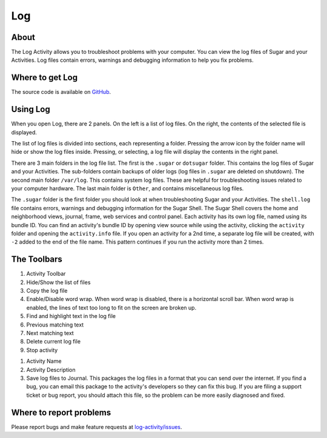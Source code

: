.. _log:

====
Log
====

About
-----

.. image :: ../images/Log0Icon.png

The Log Activity allows you to troubleshoot problems with your computer. You
can view the log files of Sugar and your Activities. Log files contain errors,
warnings and debugging information to help you fix problems.

Where to get Log
----------------

The source code is available on `GitHub <https://github.com/sugarlabs/log-activity>`__.


Using Log
---------

.. image :: ../images/Log1Main.png

When you open Log, there are 2 panels. On the left is a list of log files.
On the right, the contents of the selected file is displayed.

The list of log files is divided into sections, each representing a folder.
Pressing the arrow icon by the folder name will hide or show the log files inside.
Pressing, or selecting, a log file will display the contents in the right panel.

There are 3 main folders in the log file list. The first is the ``.sugar`` or
``dotsugar`` folder. This contains the log files of Sugar and your Activities.
The sub-folders contain backups of older logs (log files in ``.sugar`` are
deleted on shutdown). The second main folder ``/var/log``. This contains
system log files. These are helpful for troubleshooting issues related to your
computer hardware. The last main folder is ``Other``, and contains
miscellaneous log files.

The ``.sugar`` folder is the first folder you should look at when
troubleshooting Sugar and your Activities. The ``shell.log`` file contains
errors, warnings and debugging information for the Sugar Shell. The Sugar
Shell covers the home and neighborhood views, journal, frame, web services and
control panel. Each activity has its own log file, named using its bundle ID.
You can find an activity's bundle ID by opening view source while using the
activity, clicking the ``activity`` folder and opening the ``activity.info``
file. If you open an activity for a 2nd time, a separate log file will be
created, with ``-2`` added to the end of the file name. This pattern continues
if you run the activity more than 2 times.

The Toolbars
------------

.. image :: ../images/Log2Toolbar.png

1. Activity Toolbar
2. Hide/Show the list of files
3. Copy the log file
4. Enable/Disable word wrap. When word wrap is disabled, there is a horizontal
   scroll bar. When word wrap is enabled, the lines of text too long to fit on
   the screen are broken up.
5. Find and highlight text in the log file
6. Previous matching text
7. Next matching text
8. Delete current log file
9. Stop activity

.. image :: ../images/Log3ActivityToolbar.png

1. Activity Name
2. Activity Description
3. Save log files to Journal. This packages the log files in a format that you
   can send over the internet. If you find a bug, you can email this package
   to the activity's developers so they can fix this bug. If you are filing a
   support ticket or bug report, you should attach this file, so the problem
   can be more easily diagnosed and fixed.

Where to report problems
------------------------

Please report bugs and make feature requests at `log-activity/issues <https://github.com/sugarlabs/log-activity/issues>`__.
